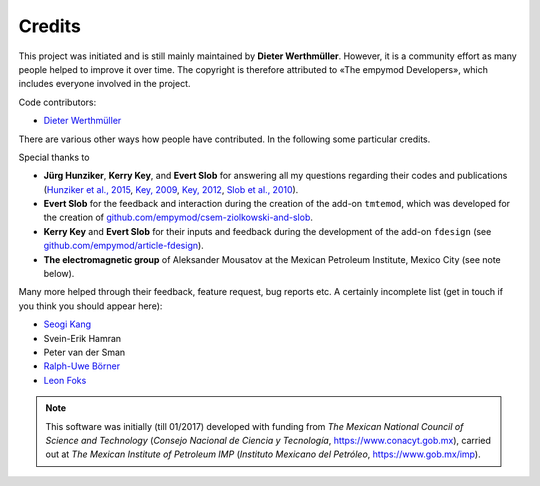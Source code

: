 Credits
#######

This project was initiated and is still mainly maintained by **Dieter
Werthmüller**. However, it is a community effort as many people helped to
improve it over time. The copyright is therefore attributed to «The empymod
Developers», which includes everyone involved in the project.

Code contributors:

- `Dieter Werthmüller <https://github.com/prisae>`_


There are various other ways how people have contributed. In the following some
particular credits.

Special thanks to

- **Jürg Hunziker**, **Kerry Key**, and **Evert Slob** for answering all my
  questions regarding their codes and publications
  (`Hunziker et al., 2015 <https://doi.org/10.1190/geo2013-0411.1>`_,
  `Key, 2009 <https://doi.org/10.1190/1.3058434>`_,
  `Key, 2012 <https://doi.org/10.1190/geo2011-0237.1>`_,
  `Slob et al., 2010 <https://doi.org/10.2528/PIER10052807>`_).

- **Evert Slob** for the feedback and interaction during the creation of the
  add-on ``tmtemod``, which was developed for the creation of
  `github.com/empymod/csem-ziolkowski-and-slob
  <https://github.com/empymod/csem-ziolkowski-and-slob>`_.

- **Kerry Key** and **Evert Slob** for their inputs and feedback during the
  development of the add-on ``fdesign`` (see
  `github.com/empymod/article-fdesign
  <https://github.com/empymod/article-fdesign>`_).

- **The electromagnetic group** of Aleksander Mousatov at the Mexican Petroleum
  Institute, Mexico City (see note below).


Many more helped through their feedback, feature request, bug reports etc. A
certainly incomplete list (get in touch if you think you should appear here):

- `Seogi Kang <https://github.com/sgkang>`_
- Svein-Erik Hamran
- Peter van der Sman
- `Ralph-Uwe Börner <https://github.com/ruboerner>`_
- `Leon Foks <https://github.com/leonfoks>`_


.. note::

    This software was initially (till 01/2017) developed with funding from *The
    Mexican National Council of Science and Technology* (*Consejo Nacional de
    Ciencia y Tecnología*, https://www.conacyt.gob.mx), carried out at *The
    Mexican Institute of Petroleum IMP* (*Instituto Mexicano del Petróleo*,
    https://www.gob.mx/imp).
